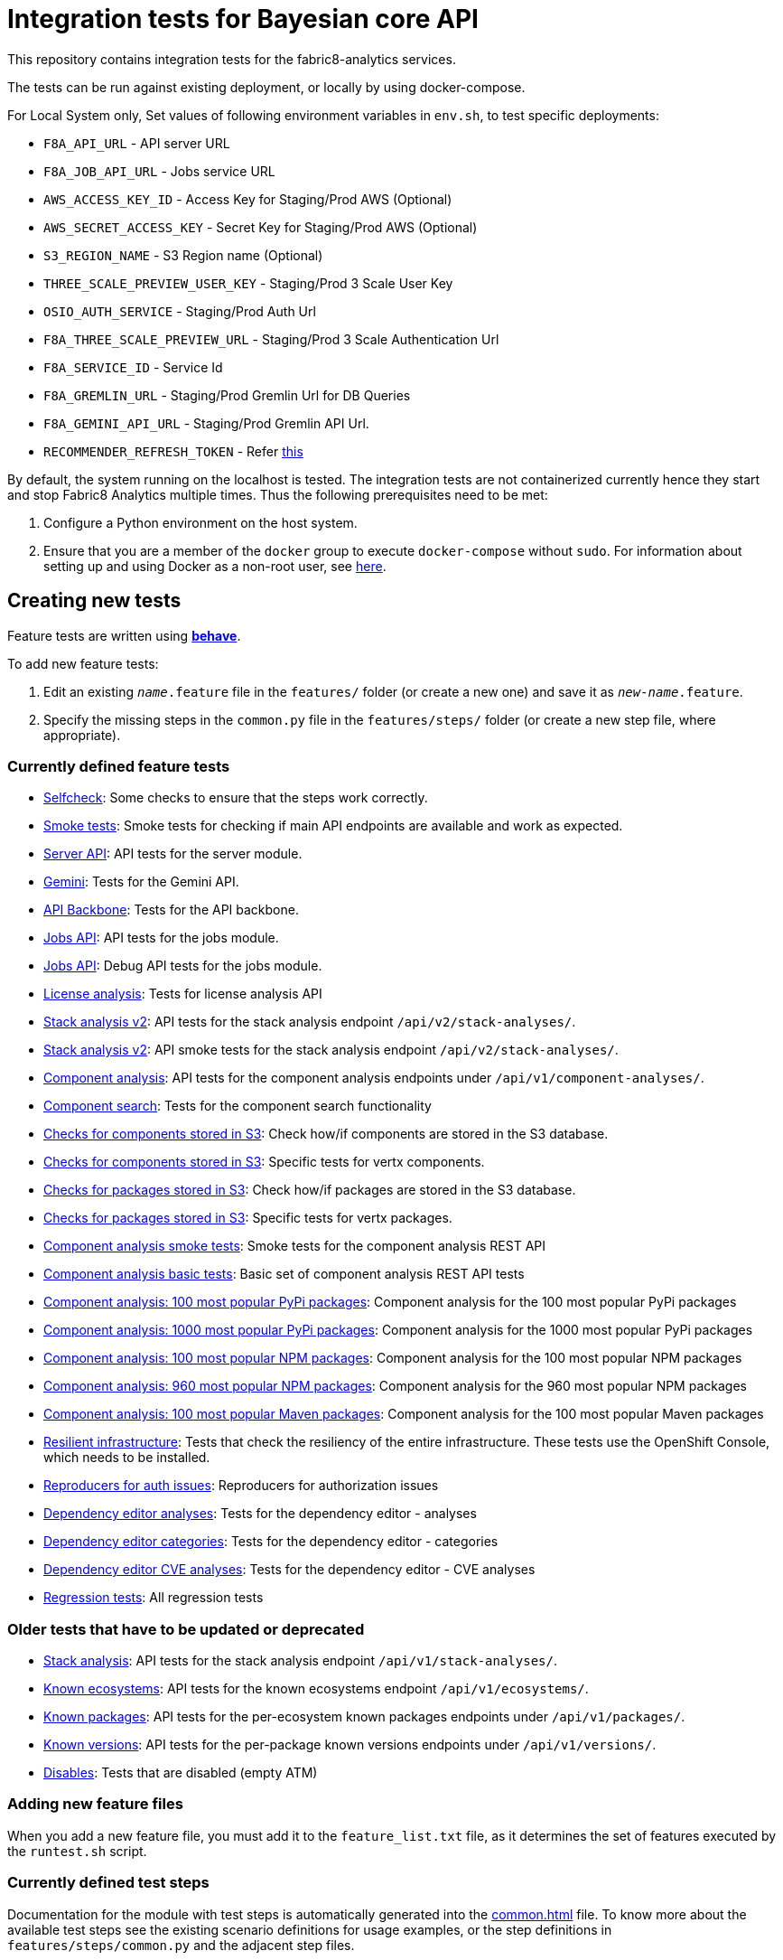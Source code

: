 [[integration-tests-for-bayesian-core-api]]
= Integration tests for Bayesian core API

This repository contains integration tests for the fabric8-analytics services.

The tests can be run against existing deployment, or locally by using docker-compose.

For Local System only, Set values of following environment variables in `env.sh`, to test specific deployments:

* `F8A_API_URL` - API server URL
* `F8A_JOB_API_URL` - Jobs service URL
* `AWS_ACCESS_KEY_ID` - Access Key for Staging/Prod AWS (Optional)
* `AWS_SECRET_ACCESS_KEY` - Secret Key for Staging/Prod AWS (Optional)
* `S3_REGION_NAME` - S3 Region name (Optional)
* `THREE_SCALE_PREVIEW_USER_KEY` - Staging/Prod 3 Scale User Key
* `OSIO_AUTH_SERVICE` - Staging/Prod Auth Url
* `F8A_THREE_SCALE_PREVIEW_URL` - Staging/Prod 3 Scale Authentication Url
* `F8A_SERVICE_ID` - Service Id
* `F8A_GREMLIN_URL` - Staging/Prod Gremlin Url for DB Queries
* `F8A_GEMINI_API_URL` - Staging/Prod Gremlin API Url.
* `RECOMMENDER_REFRESH_TOKEN` - Refer link:#acquire-token-needed-for-most-rest-api-tests[this]

By default, the system running on the localhost is tested. The integration tests are not containerized currently hence they start and stop Fabric8 Analytics multiple times. Thus the following prerequisites need to be met:

. Configure a Python environment on the host system.
. Ensure that you are a member of the `docker` group to execute `docker-compose` without `sudo`. For information about setting up and using Docker as a non-root user, see link:https://docs.docker.com/engine/installation/linux/linux-postinstall/[here].

== Creating new tests
Feature tests are written using http://pythonhosted.org/behave/[*behave*].

To add new feature tests:

. Edit an existing `_name_.feature` file in the `features/` folder (or create a new one) and save it as `_new-name_.feature`.
. Specify the missing steps in the `common.py` file in the  `features/steps/` folder (or create a new step file, where appropriate).

=== Currently defined feature tests

* link:features/selfcheck.feature[Selfcheck]: Some checks to ensure that the steps work correctly.
* link:features/smoketest.feature[Smoke tests]: Smoke tests for checking if main API endpoints are available and work as expected.
* link:features/server_api.feature[Server API]: API tests for the server module.
* link:features/gemini.feature[Gemini]: Tests for the Gemini API.
* link:features/api_backbone.feature[API Backbone]: Tests for the API backbone.
* link:features/jobs_api.feature[Jobs API]: API tests for the jobs module.
* link:features/jobs_debug_api.feature[Jobs API]: Debug API tests for the jobs module.
* link:features/license_analysis.feature[License analysis]: Tests for license analysis API
* link:features/stack_analyses_v2.feature[Stack analysis v2]: API tests for the stack analysis endpoint `/api/v2/stack-analyses/`.
* link:features/stack_analyses_v2_minimal.feature[Stack analysis v2]: API smoke tests for the stack analysis endpoint `/api/v2/stack-analyses/`.
* link:features/components.feature[Component analysis]: API tests for the component analysis endpoints under `/api/v1/component-analyses/`.
* link:features/component_search.feature[Component search]: Tests for the component search functionality
* link:features/components_in_s3.feature[Checks for components stored in S3]: Check how/if components are stored in the S3 database.
* link:features/components_in_s3_vertx.feature[Checks for components stored in S3]: Specific tests for vertx components.
* link:features/packages_in_s3.feature[Checks for packages stored in S3]: Check how/if packages are stored in the S3 database.
* link:features/packages_in_s3_vertx.feature[Checks for packages stored in S3]: Specific tests for vertx packages.
* link:features/component_analysis_smoke_tests.feature[Component analysis smoke tests]: Smoke tests for the component analysis REST API
* link:features/component_analysis.feature[Component analysis basic tests]: Basic set of component analysis REST API tests
* link:features/component_analysis_smoke_tests_100_pypi_components.feature[Component analysis: 100 most popular PyPi packages]: Component analysis for the 100 most popular PyPi packages
* link:features/component_analysis_smoke_tests_1000_pypi_components.feature[Component analysis: 1000 most popular PyPi packages]: Component analysis for the 1000 most popular PyPi packages
* link:features/component_analysis_smoke_tests_100_npm_components.feature[Component analysis: 100 most popular NPM packages]: Component analysis for the 100 most popular NPM packages
* link:features/component_analysis_smoke_tests_960_npm_components.feature[Component analysis: 960 most popular NPM packages]: Component analysis for the 960 most popular NPM packages
* link:features/component_analysis_smoke_tests_100_maven_components.feature[Component analysis: 100 most popular Maven packages]: Component analysis for the 100 most popular Maven packages
* link:features/resilient_infrastructure.feature[Resilient infrastructure]: Tests that check the resiliency of the entire infrastructure. These tests use the OpenShift Console, which needs to be installed.
* link:features/auth_reproducers.feature[Reproducers for auth issues]: Reproducers for authorization issues
* link:features/dependency_editor_analyses.feature[Dependency editor analyses]: Tests for the dependency editor - analyses
* link:features/dependency_editor_categories.feature[Dependency editor categories]: Tests for the dependency editor - categories
* link:features/dependency_editor_cve_analyses.feature[Dependency editor CVE analyses]: Tests for the dependency editor - CVE analyses
* link:features/regression_tests.feature[Regression tests]: All regression tests

=== Older tests that have to be updated or deprecated

* link:features/stack_analyses.feature[Stack analysis]: API tests for the stack analysis endpoint `/api/v1/stack-analyses/`.
* link:features/ecosystems.feature[Known ecosystems]: API tests for the known ecosystems endpoint `/api/v1/ecosystems/`.
* link:features/packages.feature[Known packages]: API tests for the per-ecosystem known packages endpoints under `/api/v1/packages/`.
* link:features/versions.feature[Known versions]: API tests for the per-package known versions endpoints under `/api/v1/versions/`.
* link:features/disabled.feature[Disables]: Tests that are disabled (empty ATM)

=== Adding new feature files

When you add a new feature file, you must add it to the `feature_list.txt` file, as it determines the set of features executed by the `runtest.sh` script.

=== Currently defined test steps

Documentation for the module with test steps is automatically generated
into the https://fabric8-analytics.github.io/common.html[common.html] file. To know more about the available test steps see the existing scenario definitions for usage examples, or the step definitions in `features/steps/common.py` and the adjacent step files.

=== Adding new test step files

When you add a new test step file no additional changes are needed, as *behave* automatically checks all Python files in the `steps` directory for step definitions.

Note that a single step definition can be shared among multiple steps by stacking decorators. For example:

----
@when('I wait {num:d} seconds')
@then('I wait {num:d} seconds')
def pause_scenario_execution(context, num):
    time.sleep(num)
----

Thus it allows client pauses to be inserted into both `Then` and `When` clauses when defining a test scenario.

=== Writing new test steps

The *behave* hooks in `features/environment.py` and some of the common step definitions add a number of useful attributes and methods to the *behave* context.

The available methods include:

* `is_running()`: Indicates whether the core API service is running.
* `start_system()`: Starts the API service in its default configuration using Docker Compose.
* `teardown_system()`: Shuts down the API service and removes all related container volumes.
* `restart_system()`: Tears down and restarts the API service in its default configuration.
* `run_command_in_service`: See  <<features/environment.py>> for more information.
* `exec_command_in_container`: See  <<features/environment.py>> for more information.

The available attributes include:

* `response`: A 'requests.Response' instance containing the most recent response retrieved from the server API. Ensure that, steps making requests to the API set this, steps checking responses from the server query it.
* `resource_manager`: A link:https://docs.python.org/3/library/contextlib.html#contextlib.ExitStack[contextlib.ExitStack] instance for registering resources to be cleaned up at the end up of the current test scenario.
* `docker_compose_path`: A list of Docker compose files defining the default configuration when running under Docker Compose.

The context life cycle policies defined by `behave` ensure that any changes to these attributes in step definitions remain in effect only until the end of the current scenario.

== Host environment

The host environment must be configured with `docker-compose`, the *behave* behavior driven development testing framework, and a few other dependencies for particular behavioral checks.

You can configure the host environment in either of the following ways:

* Install the following components:
+
`$ pip install --user -r requirements.txt`
+
* Set up a Python virtual environment (either Python 2 or 3) and install the necessary components:
+
`$ pip install -r requirements.txt`

== Test execution

The test suite is executed as follows:

`$ ./runtest.sh <arguments>`

Note that arguments passed to the test runner are passed through to the underlying *behave* invocation. See the *behave* docs for the full list of available flags.

The following custom configuration settings are available:

* `-D dump_logs=true` (optional, default is not to print container logs): Requests display of container logs via `docker-compose logs` at
the end of each test scenario
* `-D dump_errors=true` (optional, default is not to print container
logs): Provides `dump_logs` only for scenarios that fail.
* `-D tail_logs=50` (optional, default is to print 50 lines): Specifies the number of log lines to print for each container when dumping container logs. Implies `dump_errors=true` if neither `dump_logs` nor `dump_errors` is specified
* `-D coreapi_server_image=bayesian/bayesian-api` (optional, default is
`bayesian/bayesian-api`): Name of Bayesian core API server image
* `-D coreapi_worker_image=bayesian/cucos-worker` (optional, default is
`bayesian/cucos-worker`): Name of Bayesian Worker image
* `-D coreapi_url=http://1.2.3.4:32000` (optional, default is `http://localhost:32000`): Core API URL
* `-D breath_time=10` (optional, default is `5`): Time to wait before testing

IMPORTANT: Running with non-default image settings will force-retag the
given images as `bayesian/bayesian-api` and `bayesian/worker` so that `docker-compose` can find them. This may affect subsequent `docker` and `docker-compose` calls.

Some of the tests may be quite slow, you can skip them by passing `--tags=-slow` option to `behave`.

== Packages that need to be imported into the database

The following packages need to be imported into the database for successful test run:

[[npm-ecosystem]]
=== NPM ecosystem

----
sequence
array-differ
array-flatten
array-map
array-parallel
array-reduce
array-slice
array-union
array-uniq
array-unique
lodash
lodash.assign
lodash.assignin
lodash._baseuniq
lodash.bind
lodash.camelcase
lodash.clonedeep
lodash.create
lodash._createset
lodash.debounce
lodash.defaults
lodash.filter
lodash.findindex
lodash.flatten
lodash.foreach
lodash.isplainobject
lodash.mapvalues
lodash.memoize
lodash.mergewith
lodash.once
lodash.pick
lodash._reescape
lodash._reevaluate
lodash._reinterpolate
lodash.reject
lodash._root
lodash.some
lodash.tail
lodash.template
lodash.union
lodash.without
npm
underscore
----

=== PyPi ecosystem

----
clojure_py
requests
scrapy
Pillow
SQLAlchemy
Twisted
mechanize
pywinauto
click
scikit-learn
coverage
cycler
numpy
mock
nose
scipy
matplotlib
nltk
pandas
parsimonious
httpie
six
wheel
pygments
setuptools
----

=== Maven ecosystem

----
io.vertx:vertx-core
io.vertx:vertx-web
io.vertx:vertx-jdbc-client
io.vertx:vertx-rx-java
io.vertx:vertx-web-client
io.vertx:vertx-web-templ-freemarker
io.vertx:vertx-web-templ-handlebars
io.vertx:vertx-web
org.springframework:spring-websocket
org.springframework:spring-messaging
org.springframework.boot:spring-boot-starter-web
org.springframework.boot:spring-boot-starter
org.springframework:spring-websocket
org.springframework:spring-messaging
----

== Resilient infrastructure tests
Run the resilient infrastructure tests as follows:

. Ensure that you have logged into OpenShift before the tests are run. These tests access OpenShift Console i.e.. the `oc` command.
. Switch to the right project.
+
IMPORTANT: These tests restart different pods, so ensure that you do not run them against the production environment.
+
To make sure you are switched to the right project in OpenShift use:
+
----
$ oc projects
----
+
The selected project is marked by *, for example:

+
----
*  my-test-project
   bayesian-preview
   yet-another-project
----
+
To switch to another project use the following command:
+
-----
$ oc project <project-name>
-----
+
For example:
+
----
$ oc project bayesian-preview
----

. Start the resilient infrastructure tests using:
+
----
$ ./runtest.sh --tags resilient.infrastructure
----

//TODO: make it possible to run the integration tests from a venv even when docker access requires sudo

== Security tokens for tests

A brief about setting up security tokens for end to end tests.

Currently we use the following user for test account: `ptisnovs-preview-osiotest1`

CAUTION: As the offline token feature manifested in a point of vulnerability
(where potential attackers may exploit a stolen token across an extensive
period of time, without concern for the token expiring), we now recommend that
standard access tokens, obtained using the standard OAuth flow are used
instead.

The process looks like:

. Login to OSIO and acquire coded token
. Decode the refresh token
. Store the refresh token into Vault
. Setup CI jobs to put refresh token into environment variable with a known name
. Use this environment variable


=== Acquire token needed for most REST API tests

IMPORTANT: please choose the right system - production or pre-production!

To get the token for production system, open the following page:

https://auth.openshift.io/api/login?scope=offline_access&redirect=https%3A%2F%2Fauth.openshift.io%2Fapi%2Fstatus

To get the token for prod-preview, open the following page:

https://auth.prod-preview.openshift.io/api/login?scope=offline_access&redirect=https%3A%2F%2Fauth.prod-preview.openshift.io%2Fapi%2Fstatus

After logging in, you will be redirected to another URL.

Look at the URL of the new page.

Copy the <JSON> part from the URL, it will look like this:

```
%7B%22access_token%22%3A%22foobar22expires_in%22%3A2592000%2C%22not-before-policy%22%3Anull%2C%22refresh_expires_in%22%3A2592000%2C%22refresh_token%22foobar%22token_type%22%3A%22Bearer%22%7D
```

Use conversion function to convert these data into JSON format:

Conversion function:

```
urldecode() { : "${*//+/ }"; echo -e "${_//%/\\x}"; }
```

Usage:

```
urldecode `cat url_part.txt` > url_part.json
```

Result should look like this:

```
"access_token":"foobar",
"expires_in":2592000,
"not-before-policy":null,
"refresh_expires_in":2592000,
"refresh_token":"foobar",
"token_type":"Bearer"
```

Get just the `refresh_token` part and store it into file named `refresh_token.txt`

CAUTION: Make sure that the file don't end with a new line. It will cause
problems because the Vault CLI tool will use the whole content of a file,
including newline, which is not correct.

TIP for VIM users: use the following settings to remove EOLN

```
:set binary
:set noendofline
```


For CI, Please Refer link:CI_README.adoc[CI_README.adoc]


=== More information about tokens:

link:https://fabric8-services.github.io/fabric8-auth/reference.html#_token_validation[Token validation]
link:https://fabric8-services.github.io/fabric8-auth/reference.html#_offline_tokens[Offline Tokens]
link:https://www.vaultproject.io/[Vault: Manage Secrets and Protect Sensitive Data]
link:https://gitlab.cee.redhat.com/dtsd/devguide/blob/master/devguide.md#credentials-mgmt[Credentials Management in Vault]

== Common issues

Please look into link:../SOP.md[Standard operating procedures] document for exlanation of most common issues.
